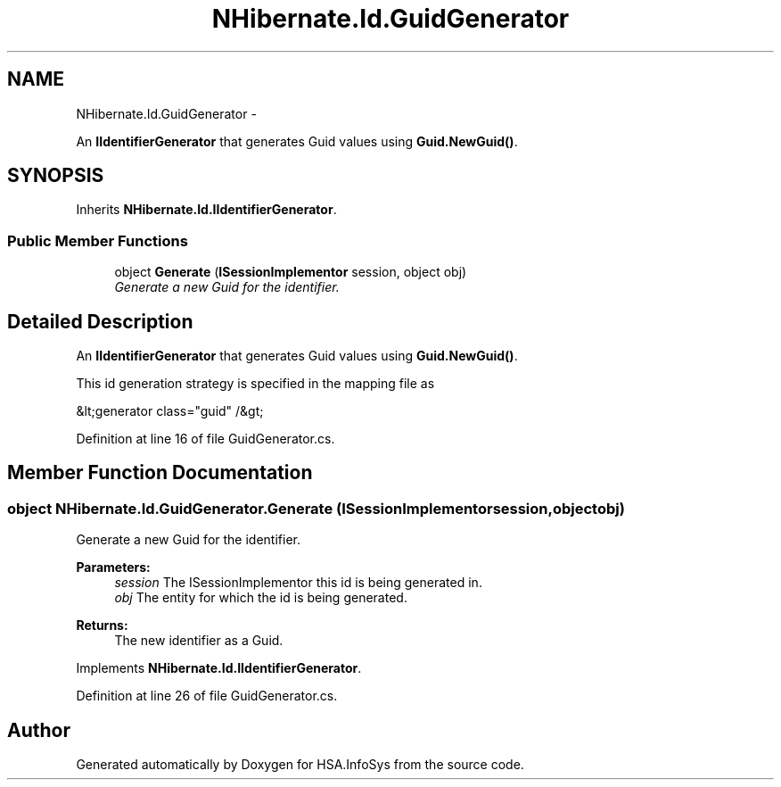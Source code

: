 .TH "NHibernate.Id.GuidGenerator" 3 "Fri Jul 5 2013" "Version 1.0" "HSA.InfoSys" \" -*- nroff -*-
.ad l
.nh
.SH NAME
NHibernate.Id.GuidGenerator \- 
.PP
An \fBIIdentifierGenerator\fP that generates Guid values using \fBGuid\&.NewGuid()\fP\&.  

.SH SYNOPSIS
.br
.PP
.PP
Inherits \fBNHibernate\&.Id\&.IIdentifierGenerator\fP\&.
.SS "Public Member Functions"

.in +1c
.ti -1c
.RI "object \fBGenerate\fP (\fBISessionImplementor\fP session, object obj)"
.br
.RI "\fIGenerate a new Guid for the identifier\&. \fP"
.in -1c
.SH "Detailed Description"
.PP 
An \fBIIdentifierGenerator\fP that generates Guid values using \fBGuid\&.NewGuid()\fP\&. 

This id generation strategy is specified in the mapping file as 
.PP
.nf
&lt;generator class="guid" /&gt;

.fi
.PP
 
.PP
Definition at line 16 of file GuidGenerator\&.cs\&.
.SH "Member Function Documentation"
.PP 
.SS "object NHibernate\&.Id\&.GuidGenerator\&.Generate (\fBISessionImplementor\fPsession, objectobj)"

.PP
Generate a new Guid for the identifier\&. 
.PP
\fBParameters:\fP
.RS 4
\fIsession\fP The ISessionImplementor this id is being generated in\&.
.br
\fIobj\fP The entity for which the id is being generated\&.
.RE
.PP
\fBReturns:\fP
.RS 4
The new identifier as a Guid\&.
.RE
.PP

.PP
Implements \fBNHibernate\&.Id\&.IIdentifierGenerator\fP\&.
.PP
Definition at line 26 of file GuidGenerator\&.cs\&.

.SH "Author"
.PP 
Generated automatically by Doxygen for HSA\&.InfoSys from the source code\&.

